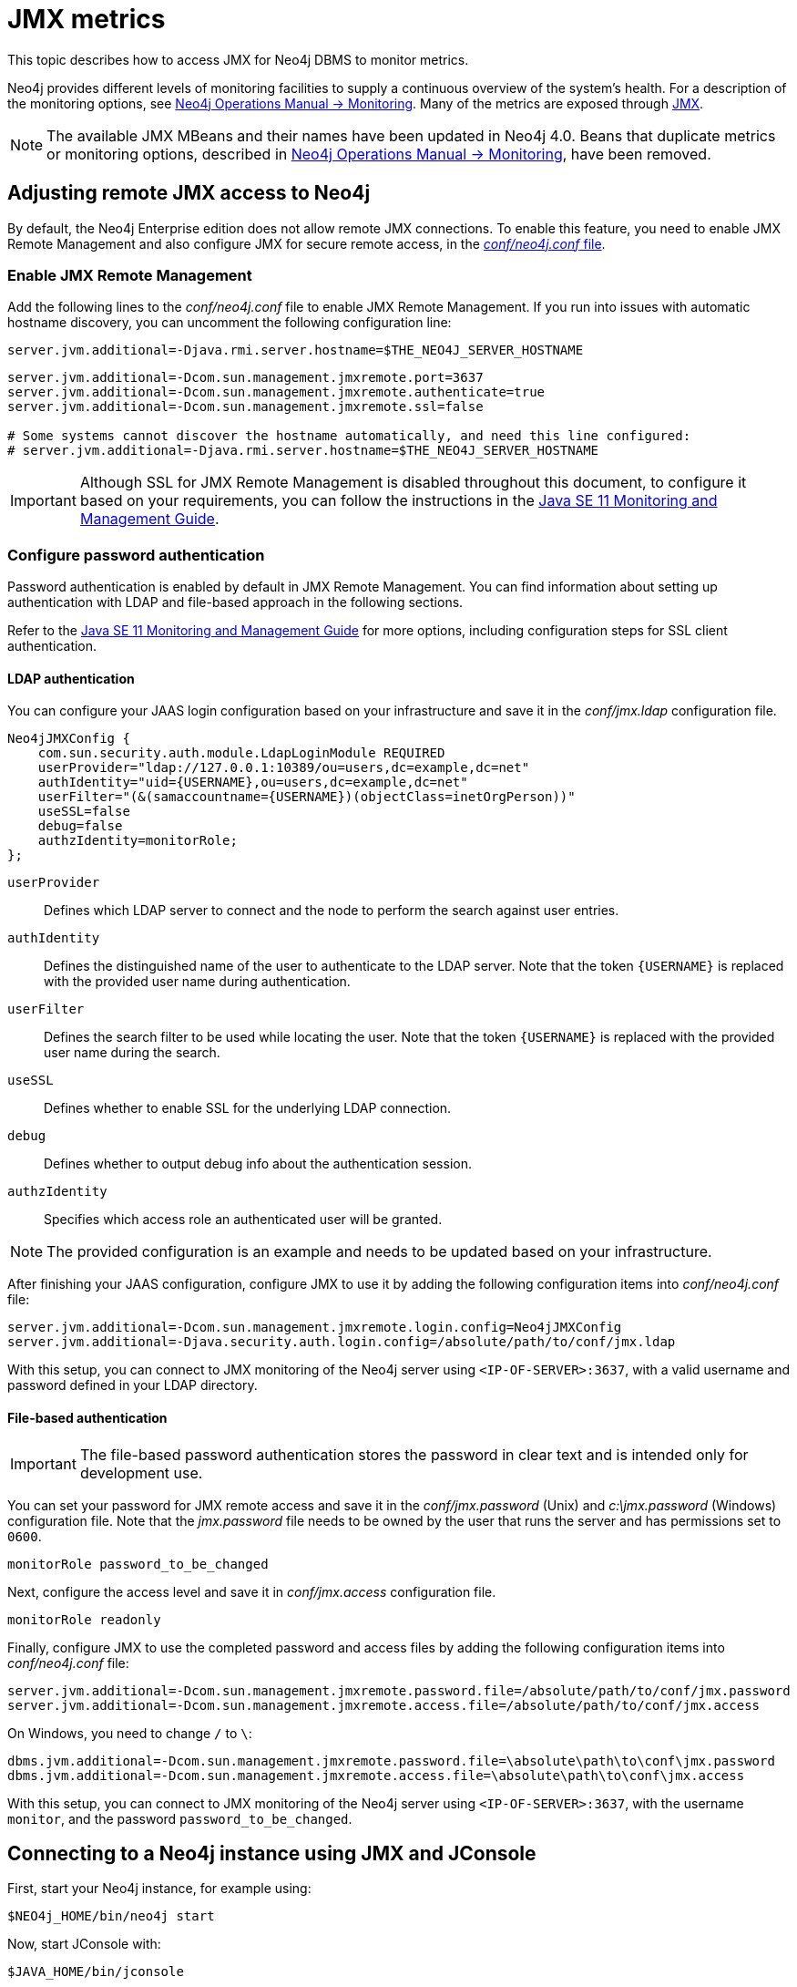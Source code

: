 :description: Monitoring Neo4j DBMS metrics with JMX.


[[jmx-metrics]]
= JMX metrics

This topic describes how to access JMX for Neo4j DBMS to monitor metrics.

Neo4j provides different levels of monitoring facilities to supply a continuous overview of the system's health.
For a description of the monitoring options, see link:{neo4j-docs-base-uri}/operations-manual/current/monitoring[Neo4j Operations Manual -> Monitoring].
Many of the metrics are exposed through link:https://www.oracle.com/java/technologies/javase/javamanagement.html[JMX^].

[NOTE]
====
The available JMX MBeans and their names have been updated in Neo4j 4.0.
Beans that duplicate metrics or monitoring options, described in link:{neo4j-docs-base-uri}/operations-manual/current/monitoring/metrics/reference/#jvm-metrics[Neo4j Operations Manual -> Monitoring], have been removed.
====

[[jmx-remote]]
== Adjusting remote JMX access to Neo4j

By default, the Neo4j Enterprise edition does not allow remote JMX connections.
To enable this feature, you need to enable JMX Remote Management and also configure JMX for secure remote access, in the link:{neo4j-docs-base-uri}/operations-manual/current/configuration/neo4j-conf[_conf/neo4j.conf_ file].


[[enable-jmx-remote]]
=== Enable JMX Remote Management

Add the following lines to the _conf/neo4j.conf_ file to enable JMX Remote Management.
If you run into issues with automatic hostname discovery, you can uncomment the following configuration line:

`+server.jvm.additional=-Djava.rmi.server.hostname=$THE_NEO4J_SERVER_HOSTNAME+`

[source, properties]
----
server.jvm.additional=-Dcom.sun.management.jmxremote.port=3637
server.jvm.additional=-Dcom.sun.management.jmxremote.authenticate=true
server.jvm.additional=-Dcom.sun.management.jmxremote.ssl=false

# Some systems cannot discover the hostname automatically, and need this line configured:
# server.jvm.additional=-Djava.rmi.server.hostname=$THE_NEO4J_SERVER_HOSTNAME
----

[IMPORTANT]
====
Although SSL for JMX Remote Management is disabled throughout this document, to configure it based on your requirements, you can follow the instructions in the link:https://docs.oracle.com/en/java/javase/11/management/monitoring-and-management-using-jmx-technology.html[Java SE 11 Monitoring and Management Guide^].
====


[[configure-password-authentication]]
=== Configure password authentication

Password authentication is enabled by default in JMX Remote Management.
You can find information about setting up authentication with LDAP and file-based approach in the following sections.

Refer to the link:https://docs.oracle.com/en/java/javase/11/management/monitoring-and-management-using-jmx-technology.html[Java SE 11 Monitoring and Management Guide^] for more options, including configuration steps for SSL client authentication.


[[ldap]]
==== LDAP authentication

You can configure your JAAS login configuration based on your infrastructure and save it in the _conf/jmx.ldap_ configuration file.

[source, properties]
----
Neo4jJMXConfig {
    com.sun.security.auth.module.LdapLoginModule REQUIRED
    userProvider="ldap://127.0.0.1:10389/ou=users,dc=example,dc=net"
    authIdentity="uid={USERNAME},ou=users,dc=example,dc=net"
    userFilter="(&(samaccountname={USERNAME})(objectClass=inetOrgPerson))"
    useSSL=false
    debug=false
    authzIdentity=monitorRole;
};
----

`userProvider`::
Defines which LDAP server to connect and the node to perform the search against user entries.

`authIdentity`::
Defines the distinguished name of the user to authenticate to the LDAP server.
Note that the token `+{USERNAME}+` is replaced with the provided user name during authentication.

`userFilter`::
Defines the search filter to be used while locating the user.
Note that the token `+{USERNAME}+` is replaced with the provided user name during the search.

`useSSL`::
Defines whether to enable SSL for the underlying LDAP connection.

`debug`::
Defines whether to output debug info about the authentication session.

`authzIdentity`::
Specifies which access role an authenticated user will be granted.

[NOTE]
====
The provided configuration is an example and needs to be updated based on your infrastructure.
====

After finishing your JAAS configuration, configure JMX to use it by adding the following configuration items into _conf/neo4j.conf_ file:

[source, properties]
----
server.jvm.additional=-Dcom.sun.management.jmxremote.login.config=Neo4jJMXConfig
server.jvm.additional=-Djava.security.auth.login.config=/absolute/path/to/conf/jmx.ldap
----

With this setup, you can connect to JMX monitoring of the Neo4j server using `<IP-OF-SERVER>:3637`, with a valid username and password defined in your LDAP directory.


[[file]]
==== File-based authentication

[IMPORTANT]
====
The file-based password authentication stores the password in clear text and is intended only for development use.
====

You can set your password for JMX remote access and save it in the _conf/jmx.password_ (Unix) and _c:\jmx.password_ (Windows) configuration file. 
Note that the _jmx.password_ file needs to be owned by the user that runs the server and has permissions set to `0600`.

[source, properties]
----
monitorRole password_to_be_changed
----

Next, configure the access level and save it in _conf/jmx.access_ configuration file.

[source, properties]
----
monitorRole readonly
----

Finally, configure JMX to use the completed password and access files by adding the following configuration items into _conf/neo4j.conf_ file:

[source, properties]
----
server.jvm.additional=-Dcom.sun.management.jmxremote.password.file=/absolute/path/to/conf/jmx.password
server.jvm.additional=-Dcom.sun.management.jmxremote.access.file=/absolute/path/to/conf/jmx.access
----

On Windows, you need to change `/` to `\`:

[source, properties]
----
dbms.jvm.additional=-Dcom.sun.management.jmxremote.password.file=\absolute\path\to\conf\jmx.password
dbms.jvm.additional=-Dcom.sun.management.jmxremote.access.file=\absolute\path\to\conf\jmx.access
----

With this setup, you can connect to JMX monitoring of the Neo4j server using `<IP-OF-SERVER>:3637`, with the username `monitor`, and the password `password_to_be_changed`.


[[jmx-connect-jconsole]]
== Connecting to a Neo4j instance using JMX and JConsole

First, start your Neo4j instance, for example using:

[source, shell]
----
$NEO4j_HOME/bin/neo4j start
----

Now, start JConsole with:

[source, shell]
----
$JAVA_HOME/bin/jconsole
----

Connect to the process running your Neo4j database instance:

.Connecting JConsole to the Neo4j Java process
image::jconsole-connect1.png[alt="Connecting with JConsole", width=300]

[NOTE]
====
When connecting to a remote process or, in some cases, a local process running as a service, you must choose the `Remote Process` connection option.

The `<port>` value is configured by the `com.sun.management.jmxremote.port` property.
====

Besides the MBeans, exposed by the JVM, you also see be default `neo4j.metrics` section in the MBeans tab.
Under that, you have access to all the monitoring information exposed by Neo4j.

For opening JMX to remote monitoring access, please see <<jmx-remote>> and link:https://docs.oracle.com/en/java/javase/11/management/monitoring-and-management-using-jmx-technology.html#GUID-805517EC-2D33-4D61-81D8-4D0FA770D1B8[the JMX documention^].

.Neo4j MBeans view
image::jconsole-beans1.png[alt="Neo4j MBeans view", width=600]

